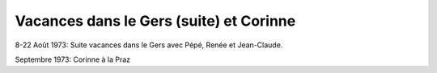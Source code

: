 .. post:: 8 Aug 1973
   :location: Le Gers, La Praz

Vacances dans le Gers (suite) et Corinne
========================================

8-22 Août 1973: Suite vacances dans le Gers avec Pépé, Renée et Jean-Claude.

Septembre 1973: Corinne à la Praz

.. video:: https://raw.githubusercontent.com/films-famille-gros/static/main/videos/45.mp4
   :height: 300
